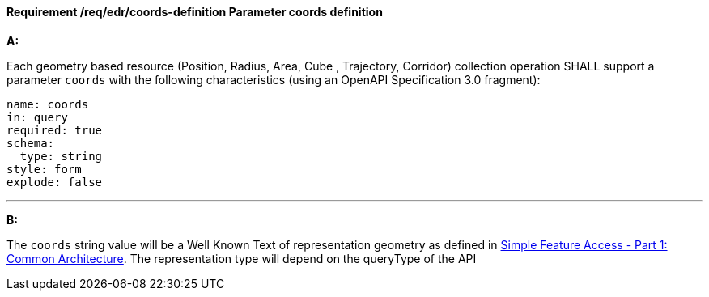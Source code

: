 [[req_edr_coords-definition]]
==== *Requirement /req/edr/coords-definition* Parameter coords definition

[requirement,type="general",id="/req/edr/coords-definition", label="/req/edr/coords-definition"]
====

*A:*

Each geometry based resource (Position, Radius, Area, Cube , Trajectory, Corridor) collection operation SHALL support a parameter `coords` with the following characteristics (using an OpenAPI Specification 3.0 fragment):


[source,YAML]
----
name: coords
in: query
required: true
schema:
  type: string
style: form
explode: false
----
---
*B:*

The `coords` string value will be a Well Known Text of representation geometry as defined in link:http://www.opengeospatial.org/standards/sfa[Simple Feature Access - Part 1: Common Architecture].  The representation type will depend on the queryType of the API


====

